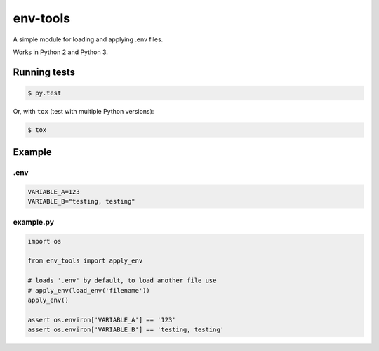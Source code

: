 env-tools
---------

A simple module for loading and applying .env files.

Works in Python 2 and Python 3.

Running tests
~~~~~~~~~~~~~

.. code:: bash

    $ py.test

Or, with ``tox`` (test with multiple Python versions):

.. code:: bash

    $ tox

Example
~~~~~~~

.env
^^^^

.. code:: bash

    VARIABLE_A=123
    VARIABLE_B="testing, testing"

example.py
^^^^^^^^^^

.. code:: python

    import os

    from env_tools import apply_env

    # loads '.env' by default, to load another file use
    # apply_env(load_env('filename'))
    apply_env()

    assert os.environ['VARIABLE_A'] == '123'
    assert os.environ['VARIABLE_B'] == 'testing, testing'


